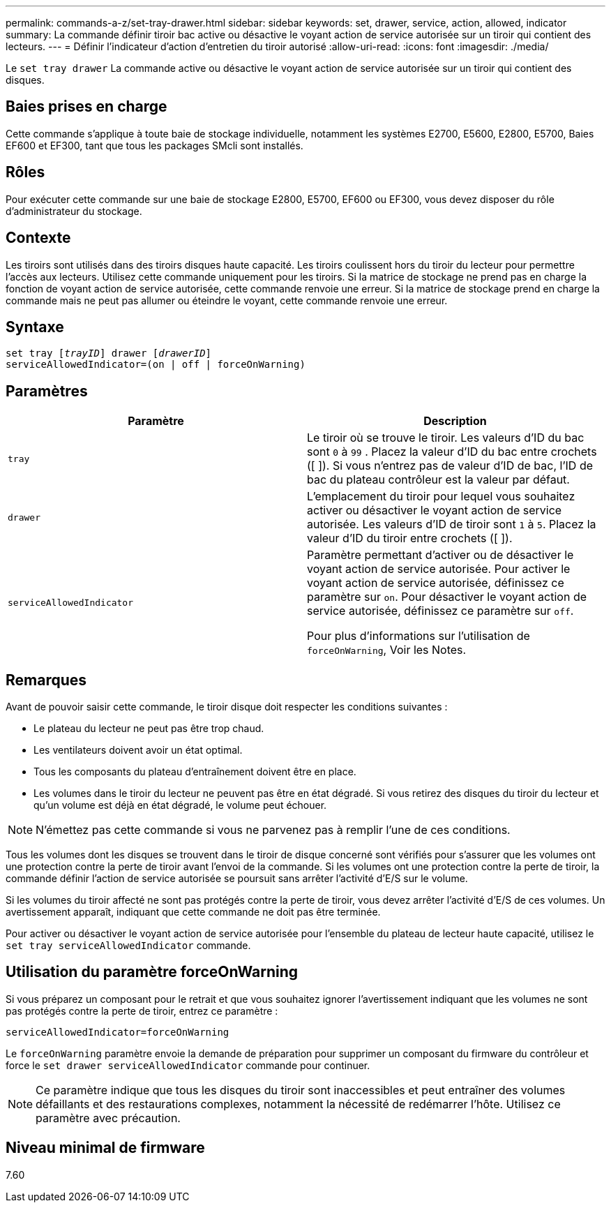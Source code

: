 ---
permalink: commands-a-z/set-tray-drawer.html 
sidebar: sidebar 
keywords: set, drawer, service, action, allowed, indicator 
summary: La commande définir tiroir bac active ou désactive le voyant action de service autorisée sur un tiroir qui contient des lecteurs. 
---
= Définir l'indicateur d'action d'entretien du tiroir autorisé
:allow-uri-read: 
:icons: font
:imagesdir: ./media/


[role="lead"]
Le `set tray drawer` La commande active ou désactive le voyant action de service autorisée sur un tiroir qui contient des disques.



== Baies prises en charge

Cette commande s'applique à toute baie de stockage individuelle, notamment les systèmes E2700, E5600, E2800, E5700, Baies EF600 et EF300, tant que tous les packages SMcli sont installés.



== Rôles

Pour exécuter cette commande sur une baie de stockage E2800, E5700, EF600 ou EF300, vous devez disposer du rôle d'administrateur du stockage.



== Contexte

Les tiroirs sont utilisés dans des tiroirs disques haute capacité. Les tiroirs coulissent hors du tiroir du lecteur pour permettre l'accès aux lecteurs. Utilisez cette commande uniquement pour les tiroirs. Si la matrice de stockage ne prend pas en charge la fonction de voyant action de service autorisée, cette commande renvoie une erreur. Si la matrice de stockage prend en charge la commande mais ne peut pas allumer ou éteindre le voyant, cette commande renvoie une erreur.



== Syntaxe

[listing, subs="+macros"]
----
set tray pass:quotes[[_trayID_]] drawer pass:quotes[[_drawerID_]]
serviceAllowedIndicator=(on | off | forceOnWarning)
----


== Paramètres

[cols="2*"]
|===
| Paramètre | Description 


 a| 
`tray`
 a| 
Le tiroir où se trouve le tiroir. Les valeurs d'ID du bac sont `0` à `99` . Placez la valeur d'ID du bac entre crochets ([ ]). Si vous n'entrez pas de valeur d'ID de bac, l'ID de bac du plateau contrôleur est la valeur par défaut.



 a| 
`drawer`
 a| 
L'emplacement du tiroir pour lequel vous souhaitez activer ou désactiver le voyant action de service autorisée. Les valeurs d'ID de tiroir sont `1` à `5`. Placez la valeur d'ID du tiroir entre crochets ([ ]).



 a| 
`serviceAllowedIndicator`
 a| 
Paramètre permettant d'activer ou de désactiver le voyant action de service autorisée. Pour activer le voyant action de service autorisée, définissez ce paramètre sur `on`. Pour désactiver le voyant action de service autorisée, définissez ce paramètre sur `off`.

Pour plus d'informations sur l'utilisation de `forceOnWarning`, Voir les Notes.

|===


== Remarques

Avant de pouvoir saisir cette commande, le tiroir disque doit respecter les conditions suivantes :

* Le plateau du lecteur ne peut pas être trop chaud.
* Les ventilateurs doivent avoir un état optimal.
* Tous les composants du plateau d'entraînement doivent être en place.
* Les volumes dans le tiroir du lecteur ne peuvent pas être en état dégradé. Si vous retirez des disques du tiroir du lecteur et qu'un volume est déjà en état dégradé, le volume peut échouer.


[NOTE]
====
N'émettez pas cette commande si vous ne parvenez pas à remplir l'une de ces conditions.

====
Tous les volumes dont les disques se trouvent dans le tiroir de disque concerné sont vérifiés pour s'assurer que les volumes ont une protection contre la perte de tiroir avant l'envoi de la commande. Si les volumes ont une protection contre la perte de tiroir, la commande définir l'action de service autorisée se poursuit sans arrêter l'activité d'E/S sur le volume.

Si les volumes du tiroir affecté ne sont pas protégés contre la perte de tiroir, vous devez arrêter l'activité d'E/S de ces volumes. Un avertissement apparaît, indiquant que cette commande ne doit pas être terminée.

Pour activer ou désactiver le voyant action de service autorisée pour l'ensemble du plateau de lecteur haute capacité, utilisez le `set tray serviceAllowedIndicator` commande.



== Utilisation du paramètre forceOnWarning

Si vous préparez un composant pour le retrait et que vous souhaitez ignorer l'avertissement indiquant que les volumes ne sont pas protégés contre la perte de tiroir, entrez ce paramètre :

[listing]
----
serviceAllowedIndicator=forceOnWarning
----
Le `forceOnWarning` paramètre envoie la demande de préparation pour supprimer un composant du firmware du contrôleur et force le `set drawer serviceAllowedIndicator` commande pour continuer.

[NOTE]
====
Ce paramètre indique que tous les disques du tiroir sont inaccessibles et peut entraîner des volumes défaillants et des restaurations complexes, notamment la nécessité de redémarrer l'hôte. Utilisez ce paramètre avec précaution.

====


== Niveau minimal de firmware

7.60
